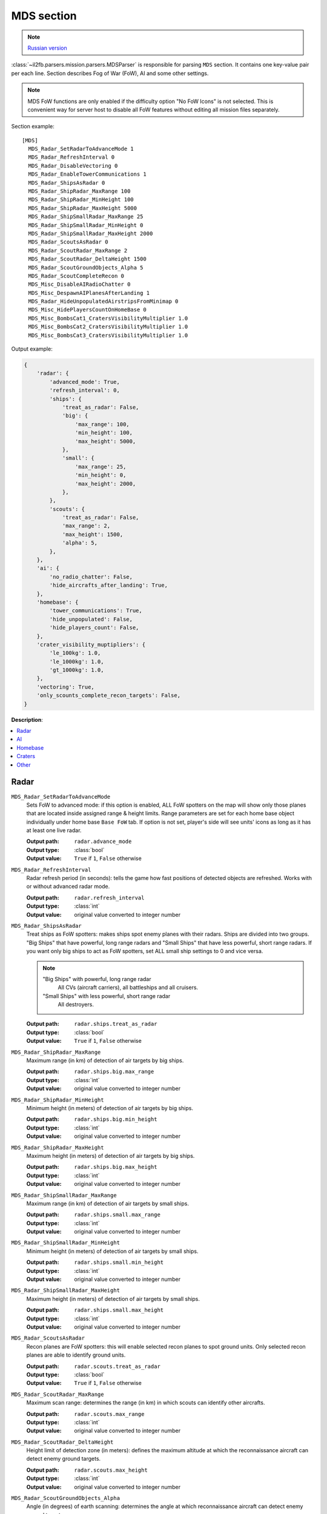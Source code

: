 .. _mds-section:

MDS section
===========

.. note::

    `Russian version <https://github.com/IL2HorusTeam/il2fb-mission-parser/wiki/%D0%A1%D0%B5%D0%BA%D1%86%D0%B8%D1%8F-MDS>`_

:class:`~il2fb.parsers.mission.parsers.MDSParser` is responsible for parsing
``MDS`` section. It contains one key-value pair per each line. Section describes
Fog of War (FoW), AI and some other settings.

.. note::

    MDS FoW functions are only enabled if the difficulty option "No FoW Icons"
    is not selected. This is convenient way for server host to disable all FoW
    features without editing all mission files separately.

Section example::

    [MDS]
      MDS_Radar_SetRadarToAdvanceMode 1
      MDS_Radar_RefreshInterval 0
      MDS_Radar_DisableVectoring 0
      MDS_Radar_EnableTowerCommunications 1
      MDS_Radar_ShipsAsRadar 0
      MDS_Radar_ShipRadar_MaxRange 100
      MDS_Radar_ShipRadar_MinHeight 100
      MDS_Radar_ShipRadar_MaxHeight 5000
      MDS_Radar_ShipSmallRadar_MaxRange 25
      MDS_Radar_ShipSmallRadar_MinHeight 0
      MDS_Radar_ShipSmallRadar_MaxHeight 2000
      MDS_Radar_ScoutsAsRadar 0
      MDS_Radar_ScoutRadar_MaxRange 2
      MDS_Radar_ScoutRadar_DeltaHeight 1500
      MDS_Radar_ScoutGroundObjects_Alpha 5
      MDS_Radar_ScoutCompleteRecon 0
      MDS_Misc_DisableAIRadioChatter 0
      MDS_Misc_DespawnAIPlanesAfterLanding 1
      MDS_Radar_HideUnpopulatedAirstripsFromMinimap 0
      MDS_Misc_HidePlayersCountOnHomeBase 0
      MDS_Misc_BombsCat1_CratersVisibilityMultiplier 1.0
      MDS_Misc_BombsCat2_CratersVisibilityMultiplier 1.0
      MDS_Misc_BombsCat3_CratersVisibilityMultiplier 1.0

Output example:

.. code-block:: python

    {
        'radar': {
            'advanced_mode': True,
            'refresh_interval': 0,
            'ships': {
                'treat_as_radar': False,
                'big': {
                    'max_range': 100,
                    'min_height': 100,
                    'max_height': 5000,
                },
                'small': {
                    'max_range': 25,
                    'min_height': 0,
                    'max_height': 2000,
                },
            },
            'scouts': {
                'treat_as_radar': False,
                'max_range': 2,
                'max_height': 1500,
                'alpha': 5,
            },
        },
        'ai': {
            'no_radio_chatter': False,
            'hide_aircrafts_after_landing': True,
        },
        'homebase': {
            'tower_communications': True,
            'hide_unpopulated': False,
            'hide_players_count': False,
        },
        'crater_visibility_muptipliers': {
            'le_100kg': 1.0,
            'le_1000kg': 1.0,
            'gt_1000kg': 1.0,
        },
        'vectoring': True,
        'only_scounts_complete_recon_targets': False,
    }

**Description**:

.. contents::
    :local:
    :depth: 1


Radar
^^^^^

``MDS_Radar_SetRadarToAdvanceMode``
  Sets FoW to advanced mode: if this option is enabled, ALL FoW spotters on the
  map will show only those planes that are located inside assigned range &
  height limits. Range parameters are set for each home base object individually
  under home base ``Base FoW`` tab. If option is not set, player's side will see
  units' icons as long as it has at least one live radar.

  :Output path: ``radar.advance_mode``
  :Output type: :class:`bool`
  :Output value: ``True`` if ``1``, ``False`` otherwise

``MDS_Radar_RefreshInterval``
  Radar refresh period (in seconds): tells the game how fast positions of
  detected objects are refreshed. Works with or without advanced radar mode.

  :Output path: ``radar.refresh_interval``
  :Output type: :class:`int`
  :Output value: original value converted to integer number

``MDS_Radar_ShipsAsRadar``
  Treat ships as FoW spotters: makes ships spot enemy planes with their radars.
  Ships are divided into two groups. "Big Ships" that have powerful, long range
  radars and "Small Ships" that have less powerful, short range radars. If you
  want only big ships to act as FoW spotters, set ALL small ship settings to 0
  and vice versa.

  .. _ships-categories:

  .. note::

    "Big Ships" with powerful, long range radar
      All CVs (aircraft carriers), all battleships and all cruisers.

    "Small Ships" with less powerful, short range radar
      All destroyers.

  ..

  :Output path: ``radar.ships.treat_as_radar``
  :Output type: :class:`bool`
  :Output value: ``True`` if ``1``, ``False`` otherwise

``MDS_Radar_ShipRadar_MaxRange``
  Maximum range (in km) of detection of air targets by big ships.

  :Output path: ``radar.ships.big.max_range``
  :Output type: :class:`int`
  :Output value: original value converted to integer number

``MDS_Radar_ShipRadar_MinHeight``
  Minimum height (in meters) of detection of air targets by big ships.

  :Output path: ``radar.ships.big.min_height``
  :Output type: :class:`int`
  :Output value: original value converted to integer number

``MDS_Radar_ShipRadar_MaxHeight``
  Maximum height (in meters) of detection of air targets by big ships.

  :Output path: ``radar.ships.big.max_height``
  :Output type: :class:`int`
  :Output value: original value converted to integer number

``MDS_Radar_ShipSmallRadar_MaxRange``
  Maximum range (in km) of detection of air targets by small ships.

  :Output path: ``radar.ships.small.max_range``
  :Output type: :class:`int`
  :Output value: original value converted to integer number

``MDS_Radar_ShipSmallRadar_MinHeight``
  Minimum height (in meters) of detection of air targets by small ships.

  :Output path: ``radar.ships.small.min_height``
  :Output type: :class:`int`
  :Output value: original value converted to integer number

``MDS_Radar_ShipSmallRadar_MaxHeight``
  Maximum height (in meters) of detection of air targets by small ships.

  :Output path: ``radar.ships.small.max_height``
  :Output type: :class:`int`
  :Output value: original value converted to integer number

``MDS_Radar_ScoutsAsRadar``
  Recon planes are FoW spotters: this will enable selected recon planes to spot
  ground units. Only selected recon planes are able to identify ground units.

  :Output path: ``radar.scouts.treat_as_radar``
  :Output type: :class:`bool`
  :Output value: ``True`` if ``1``, ``False`` otherwise

``MDS_Radar_ScoutRadar_MaxRange``
  Maximum scan range: determines the range (in km) in which scouts can
  identify other aircrafts.

  :Output path: ``radar.scouts.max_range``
  :Output type: :class:`int`
  :Output value: original value converted to integer number

``MDS_Radar_ScoutRadar_DeltaHeight``
  Height limit of detection zone (in meters): defines the maximum altitude at
  which the reconnaissance aircraft can detect enemy ground targets.

  :Output path: ``radar.scouts.max_height``
  :Output type: :class:`int`
  :Output value: original value converted to integer number

``MDS_Radar_ScoutGroundObjects_Alpha``
  Angle (in degrees) of earth scanning: determines the angle at which
  reconnaissance aircraft can detect enemy ground targets.

  :Output path: ``radar.scouts.alpha``
  :Output type: :class:`int`
  :Output value: original value converted to integer number

  .. note::

    Scan delta height & scan alpha determine the range for which scouts can
    identify ground objects. The formula behind this is:

    .. math:: range = height * tan(alpha)

    So, the higher the scouts are, the more area they cover.

.. image:: images/scout_delta_height_alpha.png
    :alt: Delta height and alpha explanation
    :align: center

.. warning:: The more scout planes you assign, the slower your game might run!


AI
^^

``MDS_Misc_DisableAIRadioChatter``
  Disable radio messages sent by AI planes in dogfight.

  :Output path: ``ai.no_radio_chatter``
  :Output type: :class:`bool`
  :Output value: ``True`` if ``1``, ``False`` otherwise

``MDS_Misc_DespawnAIPlanesAfterLanding``
  Despawn AI aircrafts after they land and park: in dog fight mode when AI
  aircraft land and park, they will vanish from the map and release game
  resources. They will also not interfere with live players.

  :Output path: ``ai.hide_aircrafts_after_landing``
  :Output type: :class:`bool`
  :Output value: ``True`` if ``1``, ``False`` otherwise


Homebase
^^^^^^^^

``MDS_Radar_EnableTowerCommunications``
  Enables communications menu (tab key by default) for human players in
  dogfight.

  :Output path: ``homebase.tower_communications``
  :Output type: :class:`bool`
  :Output value: ``True`` if ``1``, ``False`` otherwise

``MDS_Radar_HideUnpopulatedAirstripsFromMinimap``
  Hide enemy and unused airfields from minimap.

  :Output path: ``homebase.hide_unpopulated``
  :Output type: :class:`bool`
  :Output value: ``True`` if ``1``, ``False`` otherwise

``MDS_Misc_HidePlayersCountOnHomeBase``
  This option, if enabled, will hide number of players that is displayed beside
  each home base object on your map on briefing screen.

  :Output path: ``homebase.hide_players_count``
  :Output type: :class:`bool`
  :Output value: ``True`` if ``1``, ``False`` otherwise


Craters
^^^^^^^

You can modify time before bomb/gun/rockets craters disappear. Default
multiplier is set to 1.0 (80 seconds) for all of them. By changing multipliers,
you can make craters visible for longer time. However this only works in single
player mission and coop missions. Setting long crater durations in dogfight
missions would cause inconsistency between players, since dogfight mode allows
joining anytime.

``MDS_Misc_BombsCat1_CratersVisibilityMultiplier``
  Multiplier for visibility time for craters caused by guns and rockets and
  bombs which weight is less then or equal 100 kg.

  :Output path: ``crater_visibility_muptipliers.le_100kg``
  :Output type: :class:`float`
  :Output value: original value converted to float number

``MDS_Misc_BombsCat2_CratersVisibilityMultiplier``
  Multiplier for visibility time for craters caused by torpedoes, TinyTim and
  bombs which weight is less then or equal 1000 kg.

  :Output path: ``crater_visibility_muptipliers.le_1000kg``
  :Output type: :class:`float`
  :Output value: original value converted to float number

``MDS_Misc_BombsCat3_CratersVisibilityMultiplier``
  Multiplier for visibility time for craters caused by bombs which weight
  greater then 1000 kg.

  :Output path: ``crater_visibility_muptipliers.gt_100kg``
  :Output type: :class:`float`
  :Output value: original value converted to float number


Other
^^^^^

``MDS_Radar_DisableVectoring``
  Disables two vectoring commands from ground control orders menu:
  ``Vector to target`` and ``Vector to home``. This can simulate early war
  scenarios where own planes couldn't be tracked by means of radar, Y-Verfahren,
  etc. Works also in single player & coop missions.

  :Output path: ``vectoring``
  :Output type: :class:`bool`
  :Output value:
    inverted original value converted to integer number: ``True`` if ``0``,
    ``False`` otherwise

``MDS_Radar_ScoutCompleteRecon``
  Determines whether reconnaissance aircrafts are the only aircrafts allowed
  to complete recon targets.

  :Output path: ``only_scounts_complete_recon_targets``
  :Output type: :class:`bool`
  :Output value: ``True`` if ``1``, ``False`` otherwise
